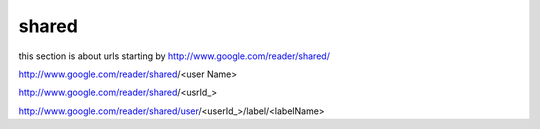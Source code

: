 shared
===========================================
this section is about urls starting by http://www.google.com/reader/shared/

http://www.google.com/reader/shared/<user Name>

http://www.google.com/reader/shared/<usrId_>

http://www.google.com/reader/shared/user/<userId_>/label/<labelName>
 
